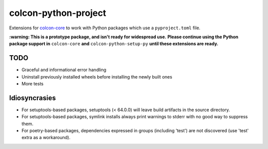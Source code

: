 colcon-python-project
=====================

Extensions for `colcon-core <https://github.com/colcon/colcon-core>`_ to work with Python packages which use a ``pyproject.toml`` file.

**:warning: This is a prototype package, and isn't ready for widespread use.**
**Please continue using the Python package support in** ``colcon-core`` **and** ``colcon-python-setup-py`` **until these extensions are ready.**

TODO
----
* Graceful and informational error handling
* Uninstall previously installed wheels before installing the newly built ones
* More tests

Idiosyncrasies
--------------
* For setuptools-based packages, setuptools (< 64.0.0) will leave build artifacts in the source directory.
* For setuptools-based packages, symlink installs always print warnings to stderr with no good way to suppress them.
* For poetry-based packages, dependencies expressed in groups (including 'test') are not discovered (use 'test' extra as a workaround).
